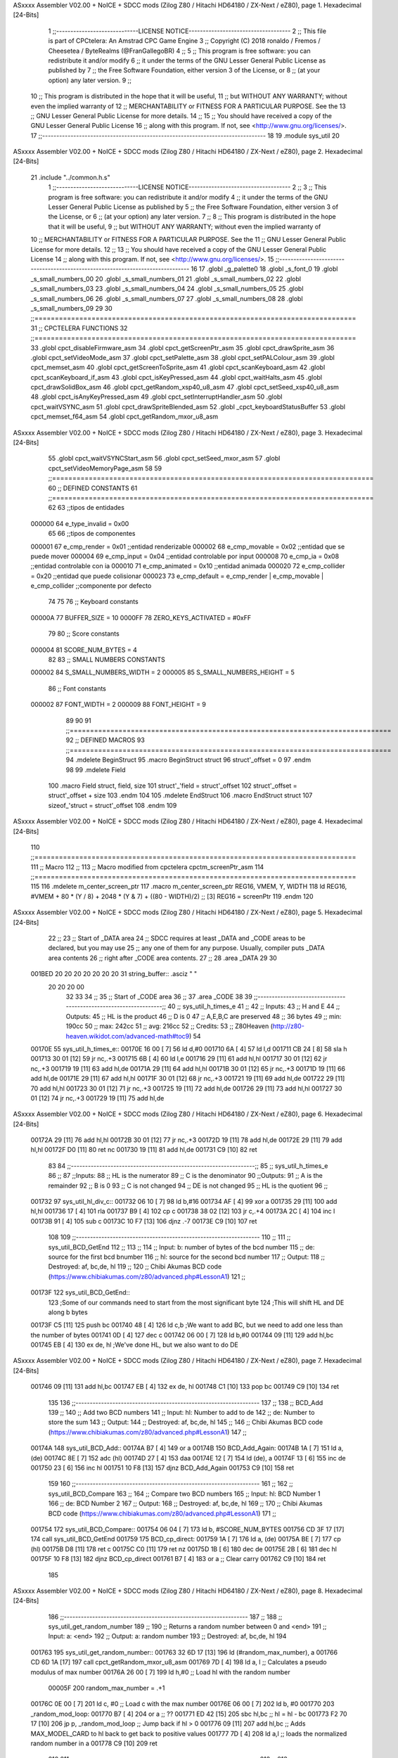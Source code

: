 ASxxxx Assembler V02.00 + NoICE + SDCC mods  (Zilog Z80 / Hitachi HD64180 / ZX-Next / eZ80), page 1.
Hexadecimal [24-Bits]



                                      1 ;;-----------------------------LICENSE NOTICE------------------------------------
                                      2 ;;  This file is part of CPCtelera: An Amstrad CPC Game Engine 
                                      3 ;;  Copyright (C) 2018 ronaldo / Fremos / Cheesetea / ByteRealms (@FranGallegoBR)
                                      4 ;;
                                      5 ;;  This program is free software: you can redistribute it and/or modify
                                      6 ;;  it under the terms of the GNU Lesser General Public License as published by
                                      7 ;;  the Free Software Foundation, either version 3 of the License, or
                                      8 ;;  (at your option) any later version.
                                      9 ;;
                                     10 ;;  This program is distributed in the hope that it will be useful,
                                     11 ;;  but WITHOUT ANY WARRANTY; without even the implied warranty of
                                     12 ;;  MERCHANTABILITY or FITNESS FOR A PARTICULAR PURPOSE.  See the
                                     13 ;;  GNU Lesser General Public License for more details.
                                     14 ;;
                                     15 ;;  You should have received a copy of the GNU Lesser General Public License
                                     16 ;;  along with this program.  If not, see <http://www.gnu.org/licenses/>.
                                     17 ;;-------------------------------------------------------------------------------
                                     18 
                                     19 .module sys_util
                                     20 
ASxxxx Assembler V02.00 + NoICE + SDCC mods  (Zilog Z80 / Hitachi HD64180 / ZX-Next / eZ80), page 2.
Hexadecimal [24-Bits]



                                     21 .include "../common.h.s"
                                      1 ;;-----------------------------LICENSE NOTICE------------------------------------
                                      2 ;;
                                      3 ;;  This program is free software: you can redistribute it and/or modify
                                      4 ;;  it under the terms of the GNU Lesser General Public License as published by
                                      5 ;;  the Free Software Foundation, either version 3 of the License, or
                                      6 ;;  (at your option) any later version.
                                      7 ;;
                                      8 ;;  This program is distributed in the hope that it will be useful,
                                      9 ;;  but WITHOUT ANY WARRANTY; without even the implied warranty of
                                     10 ;;  MERCHANTABILITY or FITNESS FOR A PARTICULAR PURPOSE.  See the
                                     11 ;;  GNU Lesser General Public License for more details.
                                     12 ;;
                                     13 ;;  You should have received a copy of the GNU Lesser General Public License
                                     14 ;;  along with this program.  If not, see <http://www.gnu.org/licenses/>.
                                     15 ;;-------------------------------------------------------------------------------
                                     16 
                                     17 .globl _g_palette0
                                     18 .globl _s_font_0
                                     19 .globl _s_small_numbers_00
                                     20 .globl _s_small_numbers_01
                                     21 .globl _s_small_numbers_02
                                     22 .globl _s_small_numbers_03
                                     23 .globl _s_small_numbers_04
                                     24 .globl _s_small_numbers_05
                                     25 .globl _s_small_numbers_06
                                     26 .globl _s_small_numbers_07
                                     27 .globl _s_small_numbers_08
                                     28 .globl _s_small_numbers_09
                                     29 
                                     30 ;;===============================================================================
                                     31 ;; CPCTELERA FUNCTIONS
                                     32 ;;===============================================================================
                                     33 .globl cpct_disableFirmware_asm
                                     34 .globl cpct_getScreenPtr_asm
                                     35 .globl cpct_drawSprite_asm
                                     36 .globl cpct_setVideoMode_asm
                                     37 .globl cpct_setPalette_asm
                                     38 .globl cpct_setPALColour_asm
                                     39 .globl cpct_memset_asm
                                     40 .globl cpct_getScreenToSprite_asm
                                     41 .globl cpct_scanKeyboard_asm
                                     42 .globl cpct_scanKeyboard_if_asm
                                     43 .globl cpct_isKeyPressed_asm
                                     44 .globl cpct_waitHalts_asm
                                     45 .globl cpct_drawSolidBox_asm
                                     46 .globl cpct_getRandom_xsp40_u8_asm
                                     47 .globl cpct_setSeed_xsp40_u8_asm
                                     48 .globl cpct_isAnyKeyPressed_asm
                                     49 .globl cpct_setInterruptHandler_asm
                                     50 .globl cpct_waitVSYNC_asm
                                     51 .globl cpct_drawSpriteBlended_asm
                                     52 .globl _cpct_keyboardStatusBuffer
                                     53 .globl cpct_memset_f64_asm
                                     54 .globl cpct_getRandom_mxor_u8_asm
ASxxxx Assembler V02.00 + NoICE + SDCC mods  (Zilog Z80 / Hitachi HD64180 / ZX-Next / eZ80), page 3.
Hexadecimal [24-Bits]



                                     55 .globl cpct_waitVSYNCStart_asm
                                     56 .globl cpct_setSeed_mxor_asm
                                     57 .globl cpct_setVideoMemoryPage_asm
                                     58 
                                     59 ;;===============================================================================
                                     60 ;; DEFINED CONSTANTS
                                     61 ;;===============================================================================
                                     62 
                                     63 ;;tipos de entidades
                           000000    64 e_type_invalid              = 0x00
                                     65 
                                     66 ;;tipos de componentes
                           000001    67 e_cmp_render = 0x01     ;;entidad renderizable
                           000002    68 e_cmp_movable = 0x02    ;;entidad que se puede mover
                           000004    69 e_cmp_input = 0x04      ;;entidad controlable por input  
                           000008    70 e_cmp_ia = 0x08         ;;entidad controlable con ia
                           000010    71 e_cmp_animated = 0x10   ;;entidad animada
                           000020    72 e_cmp_collider = 0x20   ;;entidad que puede colisionar
                           000023    73 e_cmp_default = e_cmp_render | e_cmp_movable | e_cmp_collider  ;;componente por defecto
                                     74 
                                     75 
                                     76 ;; Keyboard constants
                           00000A    77 BUFFER_SIZE = 10
                           0000FF    78 ZERO_KEYS_ACTIVATED = #0xFF
                                     79 
                                     80 ;; Score constants
                           000004    81 SCORE_NUM_BYTES = 4
                                     82 
                                     83 ;; SMALL NUMBERS CONSTANTS
                           000002    84 S_SMALL_NUMBERS_WIDTH = 2
                           000005    85 S_SMALL_NUMBERS_HEIGHT = 5
                                     86 ;; Font constants
                           000002    87 FONT_WIDTH = 2
                           000009    88 FONT_HEIGHT = 9
                                     89 
                                     90 
                                     91 ;;===============================================================================
                                     92 ;; DEFINED MACROS
                                     93 ;;===============================================================================
                                     94 .mdelete BeginStruct
                                     95 .macro BeginStruct struct
                                     96     struct'_offset = 0
                                     97 .endm
                                     98 
                                     99 .mdelete Field
                                    100 .macro Field struct, field, size
                                    101     struct'_'field = struct'_offset
                                    102     struct'_offset = struct'_offset + size
                                    103 .endm
                                    104 
                                    105 .mdelete EndStruct
                                    106 .macro EndStruct struct
                                    107     sizeof_'struct = struct'_offset
                                    108 .endm
                                    109 
ASxxxx Assembler V02.00 + NoICE + SDCC mods  (Zilog Z80 / Hitachi HD64180 / ZX-Next / eZ80), page 4.
Hexadecimal [24-Bits]



                                    110 ;;===============================================================================
                                    111 ;; Macro
                                    112 ;;
                                    113 ;; Macro modified from cpctelera cpctm_screenPtr_asm
                                    114 ;;===============================================================================
                                    115 
                                    116 .mdelete m_center_screen_ptr 
                                    117 .macro m_center_screen_ptr REG16, VMEM, Y, WIDTH
                                    118    ld REG16, #VMEM + 80 * (Y / 8) + 2048 * (Y & 7) + ((80 - WIDTH)/2)   ;; [3] REG16 = screenPtr
                                    119 .endm
                                    120 
ASxxxx Assembler V02.00 + NoICE + SDCC mods  (Zilog Z80 / Hitachi HD64180 / ZX-Next / eZ80), page 5.
Hexadecimal [24-Bits]



                                     22 ;;
                                     23 ;; Start of _DATA area 
                                     24 ;;  SDCC requires at least _DATA and _CODE areas to be declared, but you may use
                                     25 ;;  any one of them for any purpose. Usually, compiler puts _DATA area contents
                                     26 ;;  right after _CODE area contents.
                                     27 ;;
                                     28 .area _DATA
                                     29 
                                     30 
      001BED 20 20 20 20 20 20 20    31 string_buffer:: .asciz "          "
             20 20 20 00
                                     32 
                                     33 
                                     34 ;;
                                     35 ;; Start of _CODE area
                                     36 ;; 
                                     37 .area _CODE
                                     38 
                                     39 ;;-----------------------------------------------------------------;; 
                                     40 ;;  sys_util_h_times_e
                                     41 ;;
                                     42 ;; Inputs:
                                     43 ;;   H and E
                                     44 ;; Outputs:
                                     45 ;;   HL is the product
                                     46 ;;   D is 0
                                     47 ;;   A,E,B,C are preserved
                                     48 ;; 36 bytes
                                     49 ;; min: 190cc
                                     50 ;; max: 242cc
                                     51 ;; avg: 216cc
                                     52 ;; Credits:
                                     53 ;;  Z80Heaven (http://z80-heaven.wikidot.com/advanced-math#toc9)
                                     54 
      00170E                         55 sys_util_h_times_e::
      00170E 16 00            [ 7]   56   ld d,#0
      001710 6A               [ 4]   57   ld l,d
      001711 CB 24            [ 8]   58   sla h 
      001713 30 01            [12]   59   jr nc,.+3 
      001715 6B               [ 4]   60   ld l,e
      001716 29               [11]   61   add hl,hl 
      001717 30 01            [12]   62   jr nc,.+3 
      001719 19               [11]   63   add hl,de
      00171A 29               [11]   64   add hl,hl 
      00171B 30 01            [12]   65   jr nc,.+3 
      00171D 19               [11]   66   add hl,de
      00171E 29               [11]   67   add hl,hl 
      00171F 30 01            [12]   68   jr nc,.+3 
      001721 19               [11]   69   add hl,de
      001722 29               [11]   70   add hl,hl 
      001723 30 01            [12]   71   jr nc,.+3 
      001725 19               [11]   72   add hl,de
      001726 29               [11]   73   add hl,hl 
      001727 30 01            [12]   74   jr nc,.+3 
      001729 19               [11]   75   add hl,de
ASxxxx Assembler V02.00 + NoICE + SDCC mods  (Zilog Z80 / Hitachi HD64180 / ZX-Next / eZ80), page 6.
Hexadecimal [24-Bits]



      00172A 29               [11]   76   add hl,hl 
      00172B 30 01            [12]   77   jr nc,.+3 
      00172D 19               [11]   78   add hl,de
      00172E 29               [11]   79   add hl,hl 
      00172F D0               [11]   80   ret nc 
      001730 19               [11]   81   add hl,de
      001731 C9               [10]   82   ret
                                     83 
                                     84 ;;-----------------------------------------------------------------;; 
                                     85 ;;  sys_util_h_times_e
                                     86 ;;
                                     87 ;;Inputs:
                                     88 ;;     HL is the numerator
                                     89 ;;     C is the denominator
                                     90 ;;Outputs:
                                     91 ;;     A is the remainder
                                     92 ;;     B is 0
                                     93 ;;     C is not changed
                                     94 ;;     DE is not changed
                                     95 ;;     HL is the quotient
                                     96 ;;
      001732                         97 sys_util_hl_div_c::
      001732 06 10            [ 7]   98        ld b,#16
      001734 AF               [ 4]   99        xor a
      001735 29               [11]  100          add hl,hl
      001736 17               [ 4]  101          rla
      001737 B9               [ 4]  102          cp c
      001738 38 02            [12]  103          jr c,.+4
      00173A 2C               [ 4]  104            inc l
      00173B 91               [ 4]  105            sub c
      00173C 10 F7            [13]  106          djnz .-7
      00173E C9               [10]  107        ret
                                    108 
                                    109 ;;-----------------------------------------------------------------
                                    110 ;;
                                    111 ;; sys_util_BCD_GetEnd
                                    112 ;;
                                    113 ;;  
                                    114 ;;  Input:  b: number of bytes of the bcd number
                                    115 ;;          de: source for the first bcd bnumber
                                    116 ;;          hl: source for the second bcd number
                                    117 ;;  Output: 
                                    118 ;;  Destroyed: af, bc,de, hl
                                    119 ;;
                                    120 ;;  Chibi Akumas BCD code (https://www.chibiakumas.com/z80/advanced.php#LessonA1)
                                    121 ;;
      00173F                        122 sys_util_BCD_GetEnd::
                                    123 ;Some of our commands need to start from the most significant byte
                                    124 ;This will shift HL and DE along b bytes
      00173F C5               [11]  125 	push bc
      001740 48               [ 4]  126 	ld c,b	;We want to add BC, but we need to add one less than the number of bytes
      001741 0D               [ 4]  127 	dec c
      001742 06 00            [ 7]  128 	ld b,#0
      001744 09               [11]  129 	add hl,bc
      001745 EB               [ 4]  130 	ex de, hl	;We've done HL, but we also want to do DE
ASxxxx Assembler V02.00 + NoICE + SDCC mods  (Zilog Z80 / Hitachi HD64180 / ZX-Next / eZ80), page 7.
Hexadecimal [24-Bits]



      001746 09               [11]  131 	add hl,bc
      001747 EB               [ 4]  132 	ex de, hl
      001748 C1               [10]  133 	pop bc
      001749 C9               [10]  134 	ret
                                    135 
                                    136 ;;-----------------------------------------------------------------
                                    137 ;;
                                    138 ;; BCD_Add
                                    139 ;;
                                    140 ;;   Add two BCD numbers
                                    141 ;;  Input:  hl: Number to add to de
                                    142 ;;          de: Number to store the sum 
                                    143 ;;  Output: 
                                    144 ;;  Destroyed: af, bc,de, hl
                                    145 ;;
                                    146 ;;  Chibi Akumas BCD code (https://www.chibiakumas.com/z80/advanced.php#LessonA1)
                                    147 ;;
      00174A                        148 sys_util_BCD_Add::
      00174A B7               [ 4]  149     or a
      00174B                        150 BCD_Add_Again:
      00174B 1A               [ 7]  151     ld a, (de)
      00174C 8E               [ 7]  152     adc (hl)
      00174D 27               [ 4]  153     daa
      00174E 12               [ 7]  154     ld (de), a
      00174F 13               [ 6]  155     inc de
      001750 23               [ 6]  156     inc hl
      001751 10 F8            [13]  157     djnz BCD_Add_Again
      001753 C9               [10]  158     ret
                                    159   
                                    160 ;;-----------------------------------------------------------------
                                    161 ;;
                                    162 ;; sys_util_BCD_Compare
                                    163 ;;
                                    164 ;;  Compare two BCD numbers
                                    165 ;;  Input:  hl: BCD Number 1
                                    166 ;;          de: BCD Number 2
                                    167 ;;  Output: 
                                    168 ;;  Destroyed: af, bc,de, hl
                                    169 ;;
                                    170 ;;  Chibi Akumas BCD code (https://www.chibiakumas.com/z80/advanced.php#LessonA1)
                                    171 ;;
      001754                        172 sys_util_BCD_Compare::
      001754 06 04            [ 7]  173   ld b, #SCORE_NUM_BYTES
      001756 CD 3F 17         [17]  174   call sys_util_BCD_GetEnd
      001759                        175 BCD_cp_direct:
      001759 1A               [ 7]  176   ld a, (de)
      00175A BE               [ 7]  177   cp (hl)
      00175B D8               [11]  178   ret c
      00175C C0               [11]  179   ret nz
      00175D 1B               [ 6]  180   dec de
      00175E 2B               [ 6]  181   dec hl
      00175F 10 F8            [13]  182   djnz BCD_cp_direct
      001761 B7               [ 4]  183   or a                    ;; Clear carry
      001762 C9               [10]  184   ret
                                    185 
ASxxxx Assembler V02.00 + NoICE + SDCC mods  (Zilog Z80 / Hitachi HD64180 / ZX-Next / eZ80), page 8.
Hexadecimal [24-Bits]



                                    186 ;;-----------------------------------------------------------------
                                    187 ;;
                                    188 ;; sys_util_get_random_number
                                    189 ;;
                                    190 ;;  Returns a random number between 0 and <end>
                                    191 ;;  Input:  a: <end>
                                    192 ;;  Output: a: random number
                                    193 ;;  Destroyed: af, bc,de, hl
                                    194 
      001763                        195 sys_util_get_random_number::
      001763 32 6D 17         [13]  196   ld (#random_max_number), a
      001766 CD 6D 1A         [17]  197   call cpct_getRandom_mxor_u8_asm
      001769 7D               [ 4]  198   ld a, l                             ;; Calculates a pseudo modulus of max number
      00176A 26 00            [ 7]  199   ld h,#0                             ;; Load hl with the random number
                           00005F   200 random_max_number = .+1
      00176C 0E 00            [ 7]  201   ld c, #0                            ;; Load c with the max number
      00176E 06 00            [ 7]  202   ld b, #0
      001770                        203 _random_mod_loop:
      001770 B7               [ 4]  204   or a                                ;; ??
      001771 ED 42            [15]  205   sbc hl,bc                           ;; hl = hl - bc
      001773 F2 70 17         [10]  206   jp p, _random_mod_loop              ;; Jump back if hl > 0
      001776 09               [11]  207   add hl,bc                           ;; Adds MAX_MODEL_CARD to hl back to get back to positive values
      001777 7D               [ 4]  208   ld a,l                              ;; loads the normalized random number in a
      001778 C9               [10]  209 ret
                                    210 
                                    211 ;;-----------------------------------------------------------------
                                    212 ;;
                                    213 ;; sys_util_delay
                                    214 ;;
                                    215 ;;  Waits a determined number of frames 
                                    216 ;;  Input:  b: number of frames
                                    217 ;;  Output: 
                                    218 ;;  Destroyed: af, bc
                                    219 ;;
      001779                        220 sys_util_delay::
      001779 C5               [11]  221   push bc
      00177A CD FD 1A         [17]  222   call cpct_waitVSYNCStart_asm
      00177D C1               [10]  223   pop bc
      00177E 10 F9            [13]  224   djnz sys_util_delay
      001780 C9               [10]  225   ret
